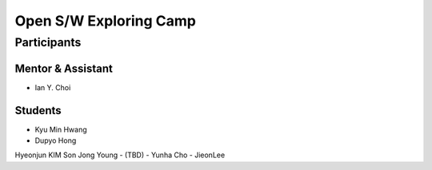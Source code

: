 =======================
Open S/W Exploring Camp
=======================

Participants
============

Mentor & Assistant
------------------

- Ian Y. Choi

Students
--------
- Kyu Min Hwang
- Dupyo Hong
Hyeonjun KIM
Son Jong Young
- (TBD)
- Yunha Cho
- JieonLee
